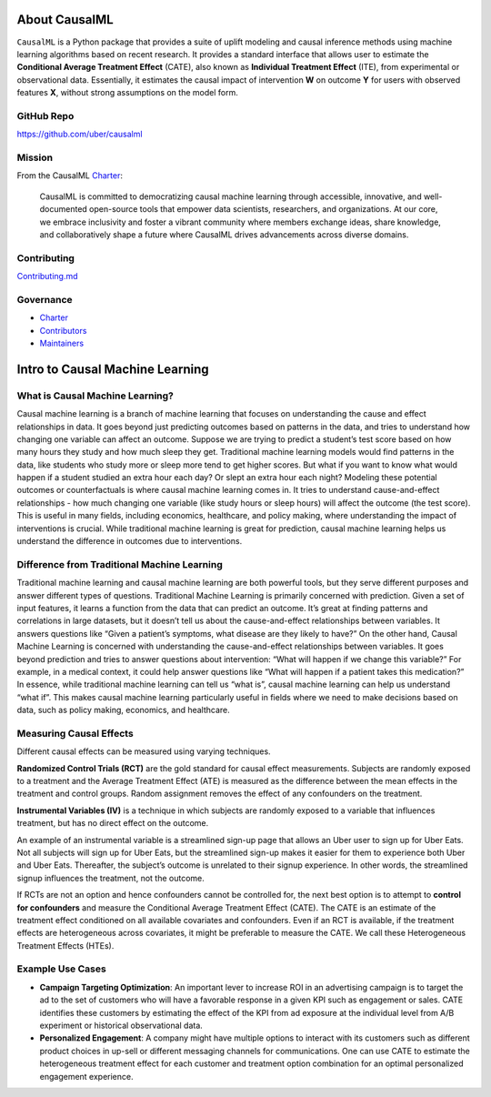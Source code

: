 About CausalML
===========================

``CausalML`` is a Python package that provides a suite of uplift modeling and causal inference methods using machine learning algorithms based on recent research.
It provides a standard interface that allows user to estimate the **Conditional Average Treatment Effect** (CATE), also known as **Individual Treatment Effect** (ITE), from experimental or observational data.
Essentially, it estimates the causal impact of intervention **W** on outcome **Y** for users with observed features **X**, without strong assumptions on the model form.

GitHub Repo
-----------

https://github.com/uber/causalml

Mission
-------

From the CausalML `Charter <https://github.com/uber/causalml/blob/master/CHARTER.md>`_:

    CausalML is committed to democratizing causal machine learning through accessible, innovative, and well-documented open-source tools that empower data scientists, researchers, and organizations. At our core, we embrace inclusivity and foster a vibrant community where members exchange ideas, share knowledge, and collaboratively shape a future where CausalML drives advancements across diverse domains.

Contributing
------------
`Contributing.md <https://github.com/uber/causalml/blob/master/CONTRIBUTING.md>`_

Governance
----------
* `Charter <https://github.com/uber/causalml/blob/master/CHARTER.md>`_
* `Contributors <https://github.com/uber/causalml/graphs/contributors>`_
* `Maintainers <https://github.com/uber/causalml/blob/master/MAINTAINERS.md>`_

Intro to Causal Machine Learning
================================

What is Causal Machine Learning?
--------------------------------

Causal machine learning is a branch of machine learning that focuses on understanding the cause and effect relationships in data. It goes beyond just predicting outcomes based on patterns in the data, and tries to understand how changing one variable can affect an outcome.
Suppose we are trying to predict a student’s test score based on how many hours they study and how much sleep they get. Traditional machine learning models would find patterns in the data, like students who study more or sleep more tend to get higher scores.
But what if you want to know what would happen if a student studied an extra hour each day? Or slept an extra hour each night? Modeling these potential outcomes or counterfactuals is where causal machine learning comes in. It tries to understand cause-and-effect relationships - how much changing one variable (like study hours or sleep hours) will affect the outcome (the test score).
This is useful in many fields, including economics, healthcare, and policy making, where understanding the impact of interventions is crucial.
While traditional machine learning is great for prediction, causal machine learning helps us understand the difference in outcomes due to interventions.



Difference from Traditional Machine Learning
--------------------------------------------

Traditional machine learning and causal machine learning are both powerful tools, but they serve different purposes and answer different types of questions.
Traditional Machine Learning is primarily concerned with prediction. Given a set of input features, it learns a function from the data that can predict an outcome. It’s great at finding patterns and correlations in large datasets, but it doesn’t tell us about the cause-and-effect relationships between variables. It answers questions like “Given a patient’s symptoms, what disease are they likely to have?”
On the other hand, Causal Machine Learning is concerned with understanding the cause-and-effect relationships between variables. It goes beyond prediction and tries to answer questions about intervention: “What will happen if we change this variable?” For example, in a medical context, it could help answer questions like “What will happen if a patient takes this medication?”
In essence, while traditional machine learning can tell us “what is”, causal machine learning can help us understand “what if”. This makes causal machine learning particularly useful in fields where we need to make decisions based on data, such as policy making, economics, and healthcare.


Measuring Causal Effects
------------------------

Different causal effects can be measured using varying techniques.  

**Randomized Control Trials (RCT)** are the gold standard for causal effect measurements.  Subjects are randomly exposed to a treatment and the Average Treatment Effect (ATE) is measured as the difference between the mean effects in the treatment and control groups.  Random assignment removes the effect of any confounders on the treatment.

**Instrumental Variables (IV)** is a technique in which subjects are randomly exposed to a variable that influences treatment, but has no direct effect on the outcome.

An example of an instrumental variable is a streamlined sign-up page that allows an Uber user to sign up for Uber Eats.  Not all subjects will sign up for Uber Eats, but the streamlined sign-up makes it easier for them to experience both Uber and Uber Eats.  Thereafter, the subject’s outcome is unrelated to their signup experience.  In other words, the streamlined signup influences the treatment, not the outcome.

If RCTs are not an option and hence confounders cannot be controlled for, the next best option is to attempt to **control for confounders** and measure the Conditional Average Treatment Effect (CATE).  The CATE is an estimate of the treatment effect conditioned on all available covariates and confounders.  Even if an RCT is available, if the treatment effects are heterogeneous across covariates, it might be preferable to measure the CATE.  We call these Heterogeneous Treatment Effects (HTEs).


Example Use Cases
-----------------

- **Campaign Targeting Optimization**: An important lever to increase ROI in an advertising campaign is to target the ad to the set of customers who will have a favorable response in a given KPI such as engagement or sales. CATE identifies these customers by estimating the effect of the KPI from ad exposure at the individual level from A/B experiment or historical observational data.

- **Personalized Engagement**: A company might have multiple options to interact with its customers such as different product choices in up-sell or different messaging channels for communications. One can use CATE to estimate the heterogeneous treatment effect for each customer and treatment option combination for an optimal personalized engagement experience.

